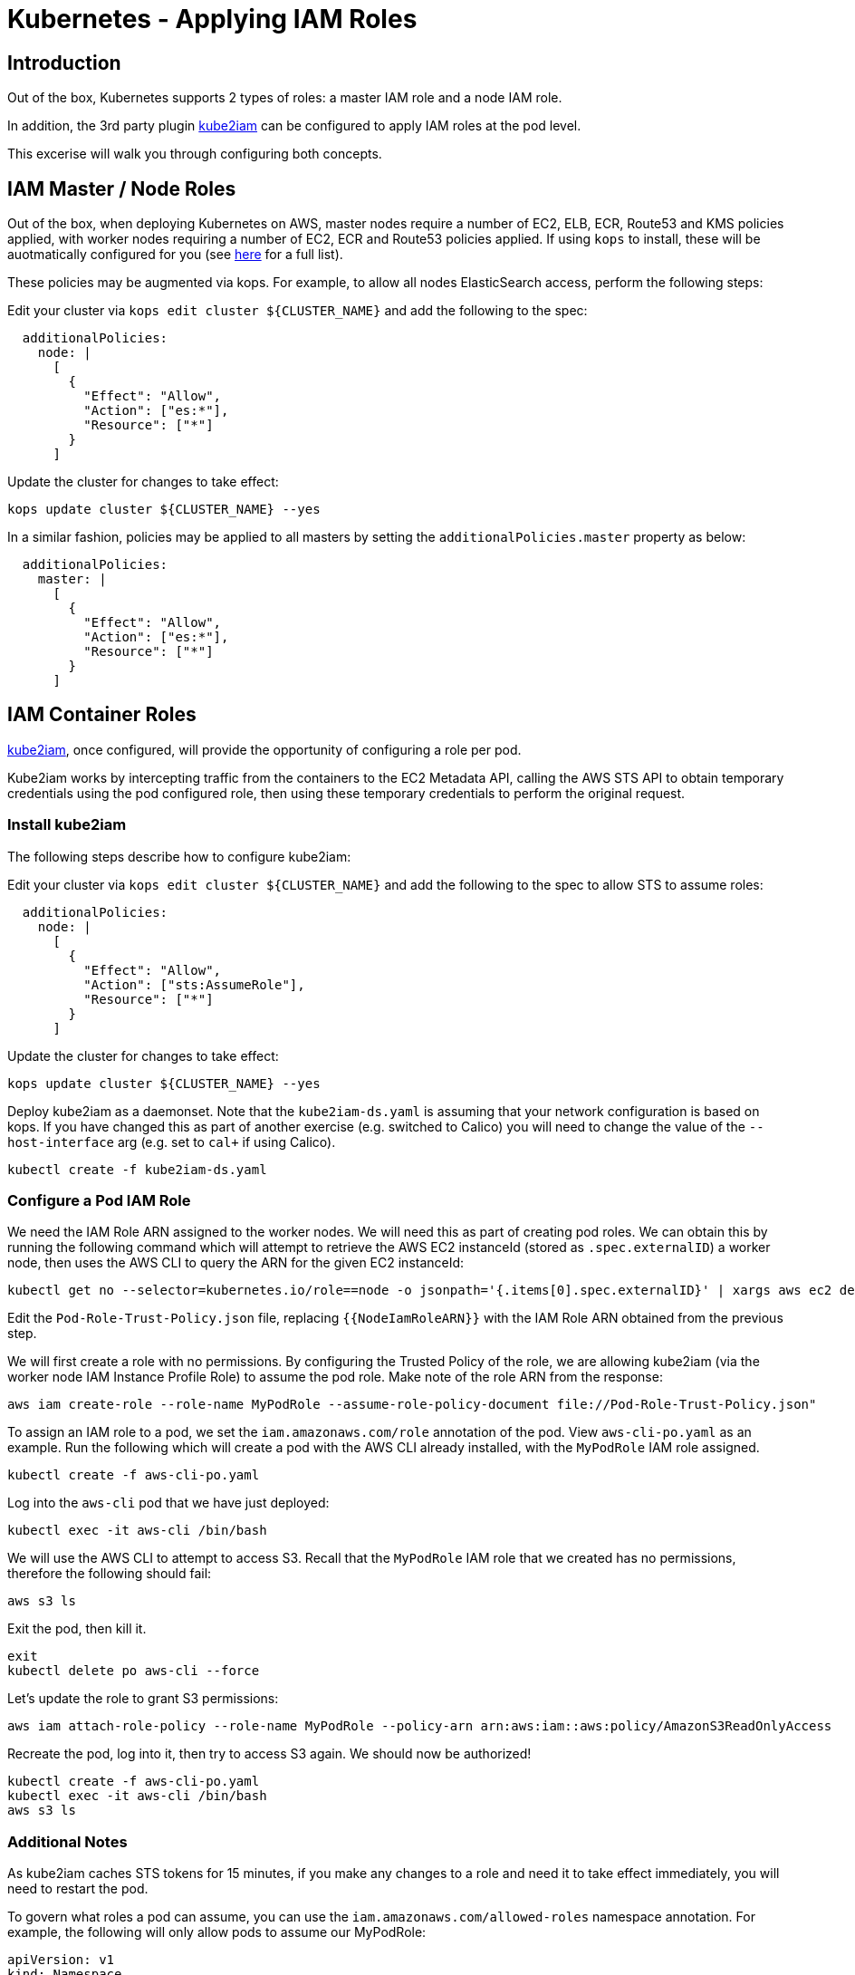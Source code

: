 = Kubernetes - Applying IAM Roles

== Introduction

Out of the box, Kubernetes supports 2 types of roles: a master IAM role and a node IAM role.

In addition, the 3rd party plugin https://github.com/jtblin/kube2iam[kube2iam] can be configured to apply IAM roles at the pod level.

This excerise will walk you through configuring both concepts.

== IAM Master / Node Roles

Out of the box, when deploying Kubernetes on AWS, master nodes require a number of EC2, ELB, ECR, Route53 and KMS policies applied, with worker nodes requiring a number of EC2, ECR and Route53 policies applied.  If using `kops` to install, these will be auotmatically configured for you (see https://github.com/kubernetes/kops/blob/master/docs/iam_roles.md[here] for a full list).

These policies may be augmented via kops.  For example, to allow all nodes ElasticSearch access, perform the following steps:

Edit your cluster via `kops edit cluster ${CLUSTER_NAME}` and add the following to the spec:

----
  additionalPolicies:
    node: |
      [
        {
          "Effect": "Allow",
          "Action": ["es:*"],
          "Resource": ["*"]
        }
      ]
----

Update the cluster for changes to take effect:

----
kops update cluster ${CLUSTER_NAME} --yes
----

In a similar fashion, policies may be applied to all masters by setting the `additionalPolicies.master` property as below:

----
  additionalPolicies:
    master: |
      [
        {
          "Effect": "Allow",
          "Action": ["es:*"],
          "Resource": ["*"]
        }
      ]
----


== IAM Container Roles

https://github.com/jtblin/kube2iam[kube2iam], once configured, will provide the opportunity of configuring a role per pod.

Kube2iam works by intercepting traffic from the containers to the EC2 Metadata API, calling the AWS STS API to obtain temporary credentials using the pod configured role, then using these temporary credentials to perform the original request.

=== Install kube2iam

The following steps describe how to configure kube2iam:

Edit your cluster via `kops edit cluster ${CLUSTER_NAME}` and add the following to the spec to allow STS to assume roles:

----
  additionalPolicies:
    node: |
      [
        {
          "Effect": "Allow",
          "Action": ["sts:AssumeRole"],
          "Resource": ["*"]
        }
      ]
----

Update the cluster for changes to take effect:

----
kops update cluster ${CLUSTER_NAME} --yes
----

Deploy kube2iam as a daemonset.  Note that the `kube2iam-ds.yaml` is assuming that your network configuration is based on kops.  If you have changed this as part of another exercise (e.g. switched to Calico) you will need to change the value of the `--host-interface` arg (e.g. set to `cal+` if using Calico).

----
kubectl create -f kube2iam-ds.yaml
----

=== Configure a Pod IAM Role

We need the IAM Role ARN assigned to the worker nodes.  We will need this as part of creating pod roles.  We can obtain this by running the following command which will attempt to retrieve the AWS EC2 instanceId (stored as `.spec.externalID`) a worker node, then uses the AWS CLI to query the ARN for the given EC2 instanceId:

----
kubectl get no --selector=kubernetes.io/role==node -o jsonpath='{.items[0].spec.externalID}' | xargs aws ec2 describe-instances --instance-id --query 'Reservations[*].Instances[*].IamInstanceProfile.Arn' | sed -e 's/instance-profile/role/g'
----

Edit the `Pod-Role-Trust-Policy.json` file, replacing `{{NodeIamRoleARN}}` with the IAM Role ARN obtained from the previous step.

We will first create a role with no permissions.  By configuring the Trusted Policy of the role, we are allowing kube2iam (via the worker node IAM Instance Profile Role) to assume the pod role.  Make note of the role ARN from the response:

----
aws iam create-role --role-name MyPodRole --assume-role-policy-document file://Pod-Role-Trust-Policy.json"
----

To assign an IAM role to a pod, we set the `iam.amazonaws.com/role` annotation of the pod.  View `aws-cli-po.yaml` as an example.  Run the following which will create a pod with the AWS CLI already installed, with the `MyPodRole` IAM role assigned.

----
kubectl create -f aws-cli-po.yaml
----

Log into the `aws-cli` pod that we have just deployed:

----
kubectl exec -it aws-cli /bin/bash
----

We will use the AWS CLI to attempt to access S3.  Recall that the `MyPodRole` IAM role that we created has no permissions, therefore the following should fail:

----
aws s3 ls
----

Exit the pod, then kill it.

----
exit
kubectl delete po aws-cli --force
----

Let's update the role to grant S3 permissions:

----
aws iam attach-role-policy --role-name MyPodRole --policy-arn arn:aws:iam::aws:policy/AmazonS3ReadOnlyAccess
----

Recreate the pod, log into it, then try to access S3 again.  We should now be authorized!

----
kubectl create -f aws-cli-po.yaml
kubectl exec -it aws-cli /bin/bash
aws s3 ls
----

=== Additional Notes

As kube2iam caches STS tokens for 15 minutes, if you make any changes to a role and need it to take effect immediately, you will need to restart the pod.

To govern what roles a pod can assume, you can use the `iam.amazonaws.com/allowed-roles` namespace annotation.  For example, the following will only allow pods to assume our MyPodRole:

----
apiVersion: v1
kind: Namespace
metadata:
  annotations:
    iam.amazonaws.com/allowed-roles: |
      ["arn:aws:iam::123456789012:role/MyPodRole"]
  name: default
----